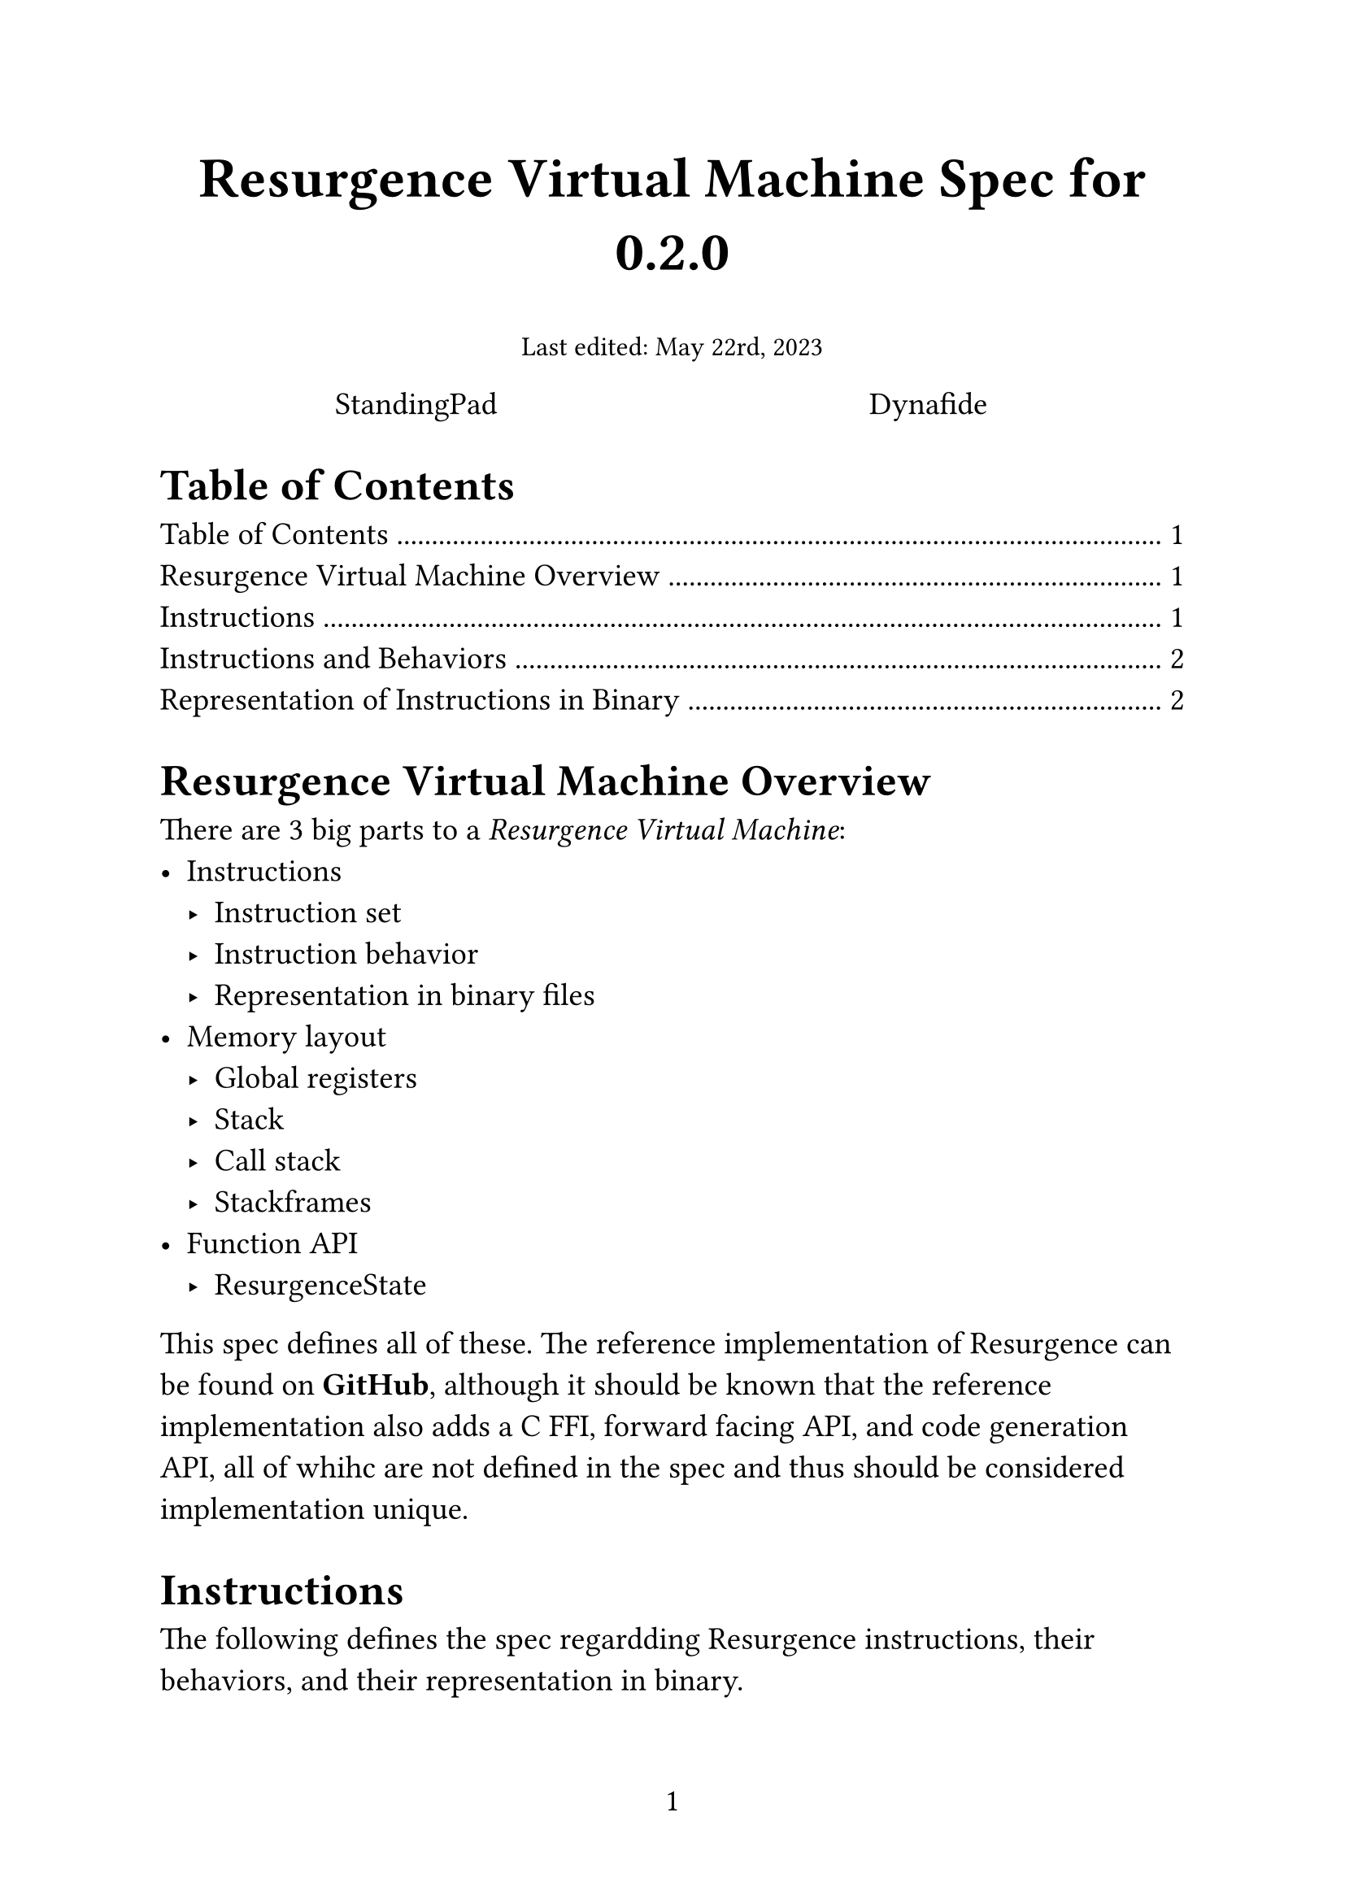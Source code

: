 #set text(size: 14pt, font: "IBM Plex Serif")
#set page(numbering: "1")

#align(center, text(25pt)[
  *Resurgence Virtual Machine Spec for 0.2.0*
])

#align(center, text(12pt)[
  Last edited: May 22rd, 2023
])

#grid(
  columns: (1fr, 1fr),
  align(center)[
    StandingPad
  ],
  align(center)[
    Dynafide
  ],
)

= Table of Contents
#outline(title: none, indent: true)

= Resurgence Virtual Machine Overview
There are 3 big parts to a _Resurgence Virtual Machine_:
- Instructions
  - Instruction set
  - Instruction behavior
  - Representation in binary files
- Memory layout
  - Global registers
  - Stack
  - Call stack
  - Stackframes
- Function API
  - ResurgenceState

This spec defines all of these. The reference implementation of Resurgence can be found on *#link("https://github.com/Resurgence-VM-Development/Resurgence", "GitHub")*, although it should be known that the reference implementation also adds a C FFI, forward facing API, and code generation API, all of whihc are not defined in the spec and thus should be considered implementation unique.

= Instructions
The following defines the spec regardding Resurgence instructions, their behaviors, and their representation in binary.

== Instructions and Behaviors
For later

== Representation of Instructions in Binary
For later
